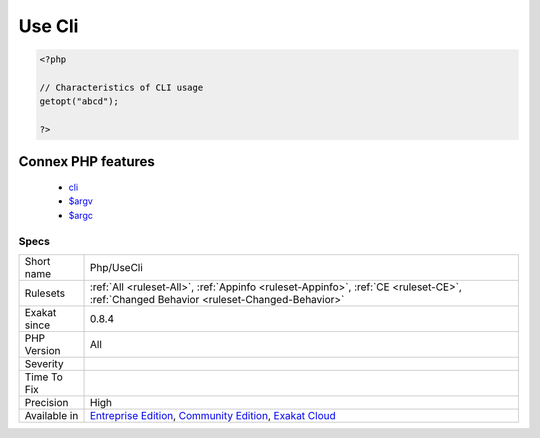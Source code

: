 .. _php-usecli:

.. _use-cli:

Use Cli
+++++++

.. meta\:\:
	:description:
		Use Cli: Signal the usage of code in CLI mode, through the usage of ``$argv`` and ``$argc`` variables, or the getopt() function.
	:twitter:card: summary_large_image
	:twitter:site: @exakat
	:twitter:title: Use Cli
	:twitter:description: Use Cli: Signal the usage of code in CLI mode, through the usage of ``$argv`` and ``$argc`` variables, or the getopt() function
	:twitter:creator: @exakat
	:twitter:image:src: https://www.exakat.io/wp-content/uploads/2020/06/logo-exakat.png
	:og:image: https://www.exakat.io/wp-content/uploads/2020/06/logo-exakat.png
	:og:title: Use Cli
	:og:type: article
	:og:description: Signal the usage of code in CLI mode, through the usage of ``$argv`` and ``$argc`` variables, or the getopt() function
	:og:url: https://php-tips.readthedocs.io/en/latest/tips/Php/UseCli.html
	:og:locale: en
  Signal the usage of code in CLI mode, through the usage of ``$argv`` and ``$argc`` variables, or the `getopt() <https://www.php.net/getopt>`_ function.

.. code-block:: php
   
   <?php
   
   // Characteristics of CLI usage 
   getopt("abcd");
   
   ?>
Connex PHP features
-------------------

  + `cli <https://php-dictionary.readthedocs.io/en/latest/dictionary/cli.ini.html>`_
  + `$argv <https://php-dictionary.readthedocs.io/en/latest/dictionary/%24argv.ini.html>`_
  + `$argc <https://php-dictionary.readthedocs.io/en/latest/dictionary/%24argc.ini.html>`_


Specs
_____

+--------------+-----------------------------------------------------------------------------------------------------------------------------------------------------------------------------------------+
| Short name   | Php/UseCli                                                                                                                                                                              |
+--------------+-----------------------------------------------------------------------------------------------------------------------------------------------------------------------------------------+
| Rulesets     | :ref:`All <ruleset-All>`, :ref:`Appinfo <ruleset-Appinfo>`, :ref:`CE <ruleset-CE>`, :ref:`Changed Behavior <ruleset-Changed-Behavior>`                                                  |
+--------------+-----------------------------------------------------------------------------------------------------------------------------------------------------------------------------------------+
| Exakat since | 0.8.4                                                                                                                                                                                   |
+--------------+-----------------------------------------------------------------------------------------------------------------------------------------------------------------------------------------+
| PHP Version  | All                                                                                                                                                                                     |
+--------------+-----------------------------------------------------------------------------------------------------------------------------------------------------------------------------------------+
| Severity     |                                                                                                                                                                                         |
+--------------+-----------------------------------------------------------------------------------------------------------------------------------------------------------------------------------------+
| Time To Fix  |                                                                                                                                                                                         |
+--------------+-----------------------------------------------------------------------------------------------------------------------------------------------------------------------------------------+
| Precision    | High                                                                                                                                                                                    |
+--------------+-----------------------------------------------------------------------------------------------------------------------------------------------------------------------------------------+
| Available in | `Entreprise Edition <https://www.exakat.io/entreprise-edition>`_, `Community Edition <https://www.exakat.io/community-edition>`_, `Exakat Cloud <https://www.exakat.io/exakat-cloud/>`_ |
+--------------+-----------------------------------------------------------------------------------------------------------------------------------------------------------------------------------------+


